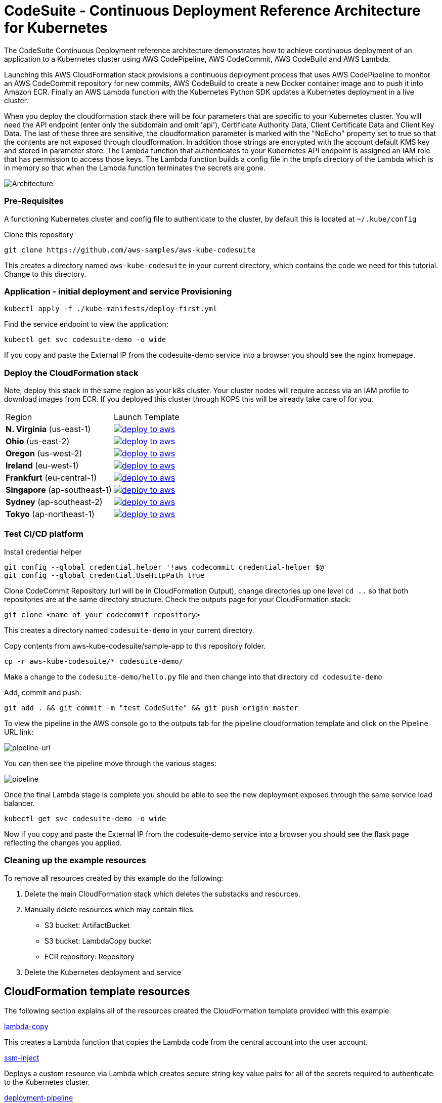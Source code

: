 :icons:
:linkcss:
:imagesdir: ./images

= CodeSuite - Continuous Deployment Reference Architecture for Kubernetes

The CodeSuite Continuous Deployment reference architecture demonstrates how to achieve continuous
deployment of an application to a Kubernetes cluster using AWS CodePipeline, AWS CodeCommit, AWS CodeBuild and AWS Lambda.

Launching this AWS CloudFormation stack provisions a continuous deployment process that uses AWS CodePipeline
to monitor an AWS CodeCommit repository for new commits, AWS CodeBuild to create a new Docker container image and to push
it into Amazon ECR. Finally an AWS Lambda function with the Kubernetes Python SDK updates a Kubernetes deployment in a live cluster.

When you deploy the cloudformation stack there will be four parameters that are specific to your Kubernetes cluster. You will need the API endpoint (enter only the subdomain and omit 'api'), Certificate Authority Data, Client Certificate Data and Client Key Data.
The last of these three are sensitive, the cloudformation parameter is marked with the "NoEcho" property set to true so that the contents are not exposed through cloudformation. In addition those strings are encrypted with the account default
KMS key and stored in parameter store. The Lambda function that authenticates to your Kubernetes API endpoint is assigned an IAM role that has permission to access those keys. The Lambda function builds a config file in the tmpfs directory of the Lambda which is in memory
so that when the Lambda function terminates the secrets are gone.

image::architecture.png[Architecture]

=== Pre-Requisites

A functioning Kubernetes cluster and config file to authenticate to the cluster, by default this is located at `~/.kube/config`

Clone this repository

    git clone https://github.com/aws-samples/aws-kube-codesuite

This creates a directory named `aws-kube-codesuite` in your current directory, which contains the code we need for this tutorial. Change to this directory.

=== Application - initial deployment and service Provisioning

    kubectl apply -f ./kube-manifests/deploy-first.yml

Find the service endpoint to view the application:

    kubectl get svc codesuite-demo -o wide

If you copy and paste the External IP from the codesuite-demo service into a browser you should see the nginx homepage.

=== Deploy the CloudFormation stack

Note, deploy this stack in the same region as your k8s cluster. Your cluster nodes will require access via an IAM profile to download images from ECR. If you deployed this cluster through KOPS this will be already take care of for you.

|===

|Region | Launch Template
| *N. Virginia* (us-east-1)
a| image::./deploy-to-aws.png[link=https://console.aws.amazon.com/cloudformation/home?region=us-east-1#/stacks/new?stackName=Codesuite-Demo&templateURL=https://s3.amazonaws.com/codesuite-demo-public/aws-refarch-codesuite-kubernetes.yaml]

| *Ohio* (us-east-2)
a| image::./deploy-to-aws.png[link=https://console.aws.amazon.com/cloudformation/home?region=us-east-2#/stacks/new?stackName=Codesuite-Demo&templateURL=https://s3.amazonaws.com/codesuite-demo-public/aws-refarch-codesuite-kubernetes.yaml]

| *Oregon* (us-west-2)
a| image::./deploy-to-aws.png[link=https://console.aws.amazon.com/cloudformation/home?region=us-west-2#/stacks/new?stackName=Codesuite-Demo&templateURL=https://s3.amazonaws.com/codesuite-demo-public/aws-refarch-codesuite-kubernetes.yaml]

| *Ireland* (eu-west-1)
a| image::./deploy-to-aws.png[link=https://console.aws.amazon.com/cloudformation/home?region=eu-west-1#/stacks/new?stackName=Codesuite-Demo&templateURL=https://s3.amazonaws.com/codesuite-demo-public/aws-refarch-codesuite-kubernetes.yaml]

| *Frankfurt* (eu-central-1)
a| image::./deploy-to-aws.png[link=https://console.aws.amazon.com/cloudformation/home?region=eu-central-1#/stacks/new?stackName=Codesuite-Demo&templateURL=https://s3.amazonaws.com/codesuite-demo-public/aws-refarch-codesuite-kubernetes.yaml]

| *Singapore* (ap-southeast-1)
a| image::./deploy-to-aws.png[link=https://console.aws.amazon.com/cloudformation/home?region=ap-southeast-1#/stacks/new?stackName=Codesuite-Demo&templateURL=https://s3.amazonaws.com/codesuite-demo-public/aws-refarch-codesuite-kubernetes.yaml]

| *Sydney* (ap-southeast-2)
a| image::./deploy-to-aws.png[link=https://console.aws.amazon.com/cloudformation/home?region=ap-southeast-2#/stacks/new?stackName=Codesuite-Demo&templateURL=https://s3.amazonaws.com/codesuite-demo-public/aws-refarch-codesuite-kubernetes.yaml]

| *Tokyo* (ap-northeast-1)
a| image::./deploy-to-aws.png[link=https://console.aws.amazon.com/cloudformation/home?region=ap-northeast-1#/stacks/new?stackName=Codesuite-Demo&templateURL=https://s3.amazonaws.com/codesuite-demo-public/aws-refarch-codesuite-kubernetes.yaml]

|===

=== Test CI/CD platform

Install credential helper

    git config --global credential.helper '!aws codecommit credential-helper $@'
    git config --global credential.UseHttpPath true

Clone CodeCommit Repository (url will be in CloudFormation Output), change directories up one level `cd ..` so that both repositories are at the same directory structure.
Check the outputs page for your CloudFormation stack:

    git clone <name_of_your_codecommit_repository>

This creates a directory named `codesuite-demo` in your current directory.

Copy contents from aws-kube-codesuite/sample-app to this repository folder.

    cp -r aws-kube-codesuite/* codesuite-demo/

Make a change to the `codesuite-demo/hello.py` file and then change into that directory `cd codesuite-demo`

Add, commit and push:

    git add . && git commit -m "test CodeSuite" && git push origin master

To view the pipeline in the AWS console go to the outputs tab for the pipeline cloudformation template and click on the Pipeline URL link:

image::pipeline-url.png[pipeline-url]

You can then see the pipeline move through the various stages:

image::pipeline.png[pipeline]

Once the final Lambda stage is complete you should be able to see the new deployment exposed through the same service load balancer.

    kubectl get svc codesuite-demo -o wide

Now if you copy and paste the External IP from the codesuite-demo service into a browser you should see the flask page reflecting the changes you applied.

=== Cleaning up the example resources

To remove all resources created by this example do the following:

1. Delete the main CloudFormation stack which deletes the substacks and resources.
2. Manually delete resources which may contain files:
* S3 bucket: ArtifactBucket
* S3 bucket: LambdaCopy bucket
* ECR repository: Repository
3. Delete the Kubernetes deployment and service

== CloudFormation template resources

The following section explains all of the resources created the CloudFormation template provided with this example.

link:/templates/lambda-copy.yaml[lambda-copy]

This creates a Lambda function that copies the Lambda code from the central account into the user account.

link:/templates/ssm-inject.yaml[ssm-inject]

Deploys a custom resource via Lambda which creates secure string key value pairs for all of the secrets required to authenticate to the Kubernetes cluster.

link:/templates/deployment-pipeline.yaml[deployment-pipeline]

Resources that compose the deployment pipeline include the CodeBuild project, the CodePipeline pipeline, an S3 bucket for deployment artifacts, and ECR repository for the container images and all necessary IAM roles used by those services.

== License Summary

This sample code is made available under a modified MIT license. See the LICENSE file.
